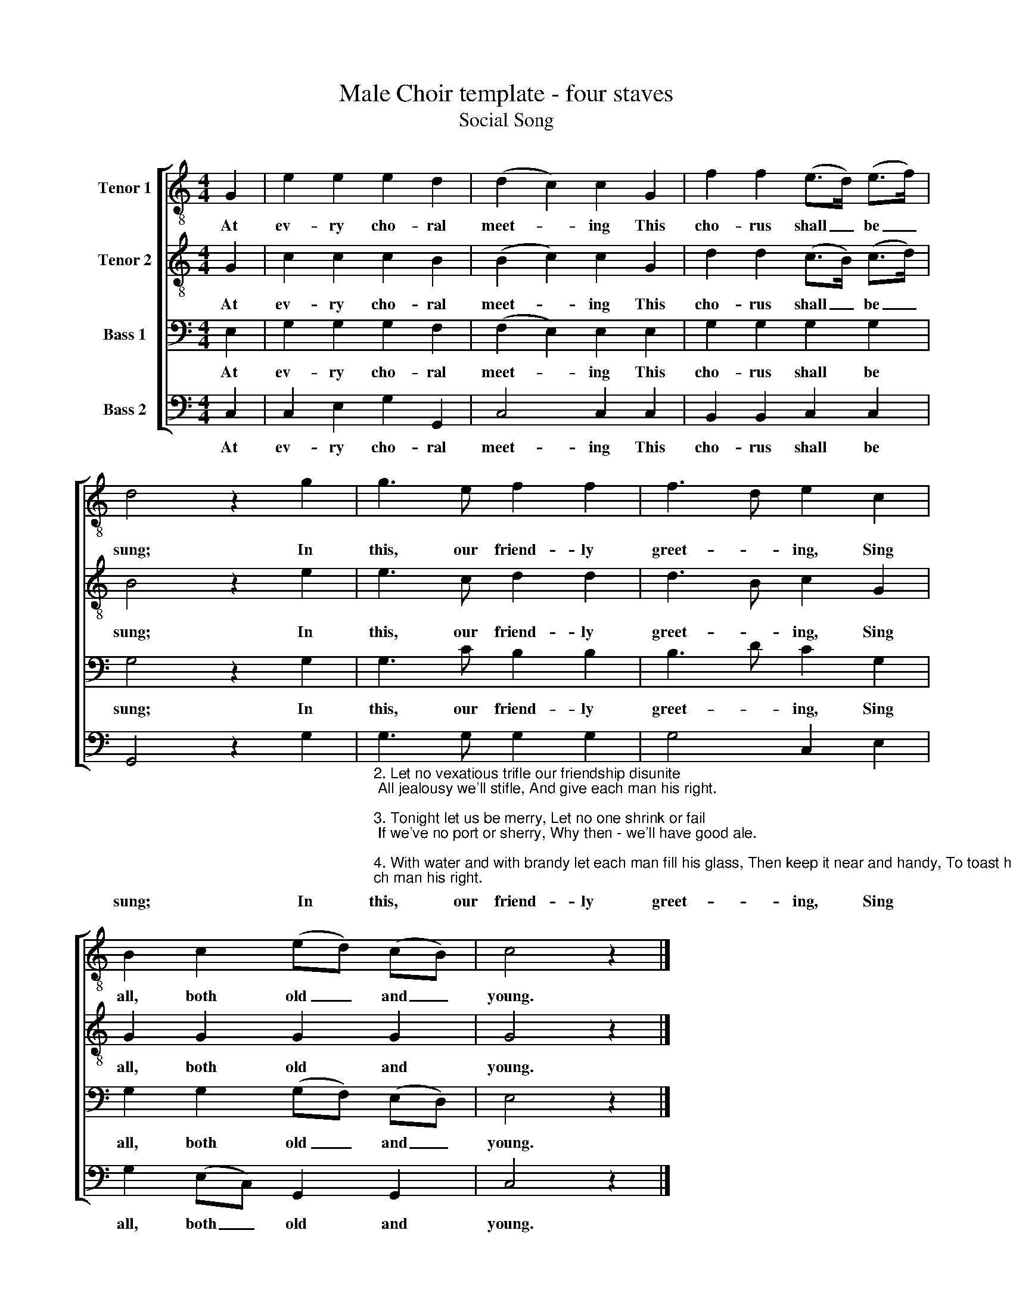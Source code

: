 X:1
T:Male Choir template - four staves
T:Social Song
%%score [ 1 2 3 4 ]
L:1/8
M:4/4
K:C
V:1 treble-8 nm="Tenor 1"
V:2 treble-8 nm="Tenor 2"
V:3 bass nm="Bass 1"
V:4 bass nm="Bass 2"
V:1
 G2 | e2 e2 e2 d2 | (d2 c2) c2 G2 | f2 f2 (e>d) (e>f) | d4 z2 g2 | g3 e f2 f2 | f3 d e2 c2 | %7
w: At|ev- ry cho- ral|meet- * ing This|cho- rus shall _ be _|sung; In|this, our friend- ly|greet- * ing, Sing|
 B2 c2 (ed) (cB) | c4 z2 |] %9
w: all, both old _ and _|young.|
V:2
 G2 | c2 c2 c2 B2 | (B2 c2) c2 G2 | d2 d2 (c>B) (c>d) | B4 z2 e2 | e3 c d2 d2 | d3 B c2 G2 | %7
w: At|ev- ry cho- ral|meet- * ing This|cho- rus shall _ be _|sung; In|this, our friend- ly|greet- * ing, Sing|
 G2 G2 G2 G2 | G4 z2 |] %9
w: all, both old and|young.|
V:3
 E,2 | G,2 G,2 G,2 F,2 | (F,2 E,2) E,2 E,2 | G,2 G,2 G,2 G,2 | G,4 z2 G,2 | G,3 C B,2 B,2 | %6
w: At|ev- ry cho- ral|meet- * ing This|cho- rus shall be|sung; In|this, our friend- ly|
 B,3 D C2 G,2 | G,2 G,2 (G,F,) (E,D,) | E,4 z2 |] %9
w: greet- * ing, Sing|all, both old _ and _|young.|
V:4
 C,2 | C,2 E,2 G,2 G,,2 | C,4 C,2 C,2 | B,,2 B,,2 C,2 C,2 | G,,4 z2 G,2 | %5
w: At|ev- ry cho- ral|meet- ing This|cho- rus shall be|sung; In|
"_2. Let no vexatious trifle our friendship disunite; All jealousy we'll stifle, And give each man his right.\n\n3. Tonight let us be merry, Let no one shrink or fail; If we've no port or sherry, Why then - we'll have good ale.\n\n4. With water and with brandy let each man fill his glass, Then keep it near and handy, To toast his fav'rite lass.\n\n5. Each member now rejoices - Our bond is firm and fast, Good hearts and tuneful voices, Our union's sure to last.\n\n" G,3 G, G,2 G,2 | %6
w: this, our friend- ly|
 G,4 C,2 E,2 | G,2 (E,C,) G,,2 G,,2 | C,4 z2 |] %9
w: greet- ing, Sing|all, both _ old and|young.|


